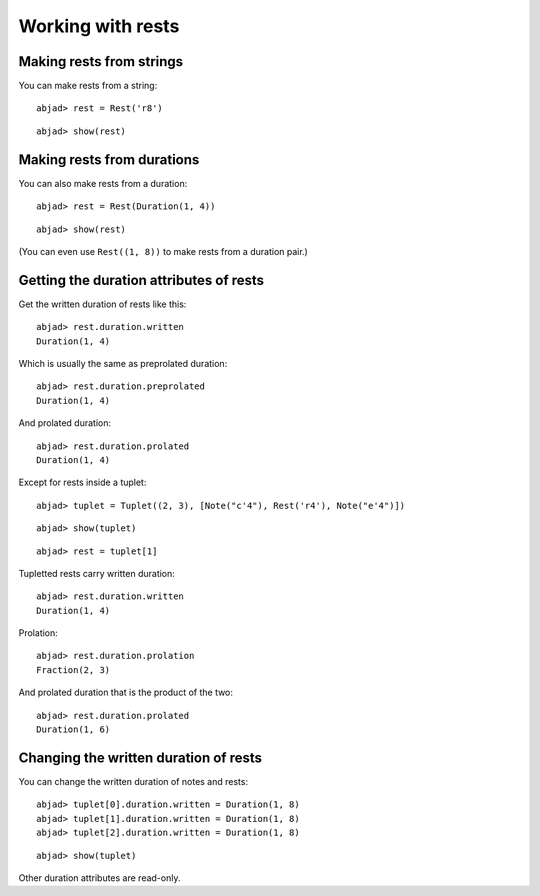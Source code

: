Working with rests
==================

Making rests from strings
-------------------------

You can make rests from a string:

::

	abjad> rest = Rest('r8')


::

	abjad> show(rest)

.. image:: images/example-1.png

Making rests from durations
---------------------------

You can also make rests from a duration:

::

	abjad> rest = Rest(Duration(1, 4))


::

	abjad> show(rest)

.. image:: images/example-2.png

(You can even use ``Rest((1, 8))`` to make rests from a duration pair.)

Getting the duration attributes of rests
----------------------------------------

Get the written duration of rests like this:

::

	abjad> rest.duration.written
	Duration(1, 4)


Which is usually the same as preprolated duration:

::

	abjad> rest.duration.preprolated
	Duration(1, 4)


And prolated duration:

::

	abjad> rest.duration.prolated
	Duration(1, 4)


Except for rests inside a tuplet:

::

	abjad> tuplet = Tuplet((2, 3), [Note("c'4"), Rest('r4'), Note("e'4")])


::

	abjad> show(tuplet)

.. image:: images/example-3.png

::

	abjad> rest = tuplet[1]


Tupletted rests carry written duration:

::

	abjad> rest.duration.written
	Duration(1, 4)


Prolation:

::

	abjad> rest.duration.prolation
	Fraction(2, 3)


And prolated duration that is the product of the two:

::

	abjad> rest.duration.prolated
	Duration(1, 6)


Changing the written duration of rests
--------------------------------------

You can change the written duration of notes and rests:

::

	abjad> tuplet[0].duration.written = Duration(1, 8)
	abjad> tuplet[1].duration.written = Duration(1, 8)
	abjad> tuplet[2].duration.written = Duration(1, 8)


::

	abjad> show(tuplet)

.. image:: images/example-4.png

Other duration attributes are read-only.
